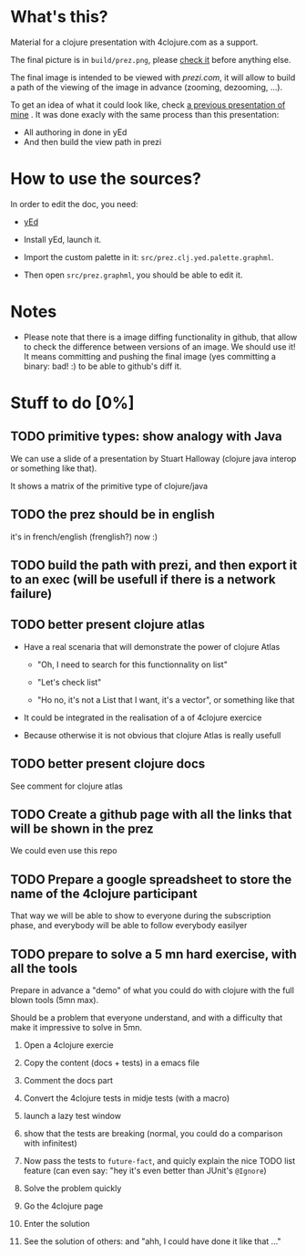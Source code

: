 * What's this?

Material for a clojure presentation with 4clojure.com as a support.

The final picture is in =build/prez.png=, please [[https://github.com/denlab/clj-pres/raw/master/4clojure-oriented-prez/build/prez.png][check it]] before
anything else.

The final image is intended to be viewed with [[prezi.com]], it will allow
to build a path of the viewing of the image in advance (zooming,
dezooming, ...).

To get an idea of what it could look like, check [[http://prezi.com/kdsbpq1t8dm8/jenkins-cleanup-2/][a previous presentation of mine]]
. It was done exacly
with the same process than this presentation: 
- All authoring in done in yEd
- And then build the view path in prezi 

* How to use the sources? 

In order to edit the doc, you need: 

- [[http://www.yworks.com/en/products_yed_about.html][yEd]]

- Install yEd, launch it.

- Import the custom palette in it: =src/prez.clj.yed.palette.graphml=.

- Then open =src/prez.graphml=, you should be able to edit it.

* Notes

- Please note that there is a image diffing functionality in github,
  that allow to check the difference between versions of an image. We
  should use it! It means committing and pushing the final image
  (yes committing a binary: bad! :) to be able to github's diff it.

* Stuff to do  [0%]

** TODO primitive types: show analogy with Java

We can use a slide of a presentation by Stuart Halloway (clojure java
interop or something like that).

It shows a matrix of the primitive type of clojure/java

** TODO the prez should be in english

it's in french/english (frenglish?) now :)

** TODO build the path with prezi, and then export it to an exec (will be usefull if there is a network failure)

** TODO better present clojure atlas

- Have a real scenaria that will demonstrate the power of clojure Atlas

  - "Oh, I need to search for this functionnality on list"

  - "Let's check list"

  - "Ho no, it's not a List that I want, it's a vector", or something
    like that

- It could be integrated in the realisation of a of 4clojure exercice

- Because otherwise it is not obvious that clojure Atlas is really usefull


** TODO better present clojure docs

See comment for clojure atlas

** TODO Create a github page with all the links that will be shown in the prez

We could even use this repo

** TODO Prepare a google spreadsheet to store the name of the 4clojure participant

That way we will be able to show to everyone during the subscription
phase, and everybody will be able to follow everybody easilyer

** TODO prepare to solve a 5 mn hard exercise, with all the tools

Prepare in advance a "demo" of what you could do with clojure with
  the full blown tools (5mn max).

Should be a problem that everyone understand, and with a difficulty
that make it impressive to solve in 5mn.

1) Open a 4clojure exercie

2) Copy the content (docs + tests) in a emacs file

3) Comment the docs part

4) Convert the 4clojure tests in midje tests (with a macro)

5) launch a lazy test window

6) show that the tests are breaking (normal, you could do a comparison
   with infinitest)

7) Now pass the tests to =future-fact=, and quicly explain the nice
   TODO list feature (can even say: "hey it's even better than JUnit's =@Ignore=)

8) Solve the problem quickly

9) Go the 4clojure page

10) Enter the solution

11) See the solution of others: and "ahh, I could have done it like
    that ..."


